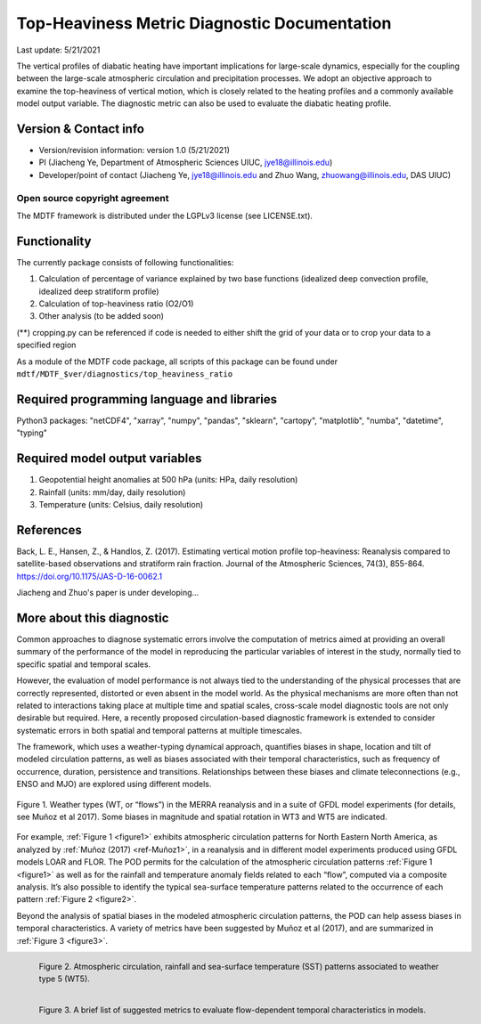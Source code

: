 Top-Heaviness Metric Diagnostic Documentation
================================

Last update: 5/21/2021

The vertical profiles of diabatic heating have important implications for large-scale dynamics, especially for the coupling between the large-scale atmospheric circulation and precipitation processes. We adopt an objective approach to examine the top-heaviness of vertical motion, which is closely related to the heating profiles and a commonly available model output variable. The diagnostic metric can also be used to evaluate the diabatic heating profile.

Version & Contact info
----------------------

.. '-' starts items in a bulleted list:
   https://docutils.sourceforge.io/docs/user/rst/quickref.html#bullet-lists

- Version/revision information: version 1.0 (5/21/2021)
- PI (Jiacheng Ye, Department of Atmospheric Sciences UIUC, jye18@illinois.edu)
- Developer/point of contact (Jiacheng Ye, jye18@illinois.edu and Zhuo Wang, zhuowang@illinois.edu, DAS UIUC)

.. Underline with '^'s to make a third-level heading.

Open source copyright agreement
^^^^^^^^^^^^^^^^^^^^^^^^^^^^^^^

The MDTF framework is distributed under the LGPLv3 license (see LICENSE.txt).

Functionality
-------------

The currently package consists of following functionalities:

(1) Calculation of percentage of variance explained by two base functions (idealized deep convection profile, idealized deep stratiform profile)

(2) Calculation of top-heaviness ratio (O2/O1)

(3) Other analysis (to be added soon)

(**) cropping.py can be referenced if code is needed to either shift the grid of your data
or to crop your data to a specified region

As a module of the MDTF code package, all scripts of this package can be found under
``mdtf/MDTF_$ver/diagnostics/top_heaviness_ratio``

Required programming language and libraries
-------------------------------------------

Python3 packages: "netCDF4", "xarray", "numpy", "pandas", "sklearn", "cartopy", "matplotlib",
"numba", "datetime", "typing"

Required model output variables
-------------------------------

(1) Geopotential height anomalies at 500 hPa (units: HPa, daily resolution)

(2) Rainfall (units: mm/day, daily resolution)

(3) Temperature (units: Celsius, daily resolution)


References
----------

.. _ref-Muñoz1:

Back, L. E., Hansen, Z., & Handlos, Z. (2017). Estimating vertical motion profile top-heaviness: Reanalysis compared to satellite-based observations and stratiform rain fraction. Journal of the Atmospheric Sciences, 74(3), 855-864. https://doi.org/10.1175/JAS-D-16-0062.1

Jiacheng and Zhuo's paper is under developing...

More about this diagnostic
--------------------------

Common approaches to diagnose systematic errors involve the computation of metrics aimed at providing
an overall summary of the performance of the model in reproducing the particular variables of interest
in the study, normally tied to specific spatial and temporal scales.

However, the evaluation of model performance is not always tied to the understanding of the physical
processes that are correctly represented, distorted or even absent in the model world. As the physical
mechanisms are more often than not related to interactions taking place at multiple time and spatial scales,
cross-scale model diagnostic tools are not only desirable but required. Here, a recently proposed
circulation-based diagnostic framework is extended to consider systematic errors in both spatial and temporal
patterns at multiple timescales.

The framework, which uses a weather-typing dynamical approach, quantifies biases in shape, location and tilt of
modeled circulation patterns, as well as biases associated with their temporal characteristics, such as frequency
of occurrence, duration, persistence and transitions. Relationships between these biases and climate
teleconnections (e.g., ENSO and MJO) are explored using different models.


.. Explained_Variance_by_Q1&Q2_ERA5:

.. figure:: Explained_Variance_by_Q1&Q2_ERA5.pdf
   :align: center
   :width: 75 %
   

   Figure 1. Weather types (WT, or “flows”) in the MERRA reanalysis and in a suite of GFDL model experiments
   (for details, see Muñoz et al 2017). Some biases in magnitude and spatial rotation in WT3 and WT5 are indicated.

For example, :ref:`Figure 1 <figure1>` exhibits atmospheric circulation patterns for North Eastern North America,
as analyzed by :ref:`Muñoz (2017) <ref-Muñoz1>`, in a reanalysis and in different model experiments produced using GFDL models
LOAR and FLOR. The POD permits for the calculation of the atmospheric circulation patterns :ref:`Figure 1 <figure1>` as well as
for the rainfall and temperature anomaly fields related to each “flow”, computed via a composite analysis.
It’s also possible to identify the typical sea-surface temperature patterns related to the occurrence of each
pattern :ref:`Figure 2 <figure2>`.

Beyond the analysis of spatial biases in the modeled atmospheric circulation patterns, the POD can help assess biases
in temporal characteristics. A variety of metrics have been suggested by Muñoz et al (2017), and are summarized
in :ref:`Figure 3 <figure3>`.

.. _figure2:

.. figure:: figure2.png
   :align: left
   :width: 75 %

   Figure 2. Atmospheric circulation, rainfall and sea-surface temperature (SST) patterns associated to weather type 5 (WT5).

.. _figure3:

.. figure:: figure3.png
   :align: left
   :width: 75 %

   Figure 3. A brief list of suggested metrics to evaluate flow-dependent temporal characteristics in models.

